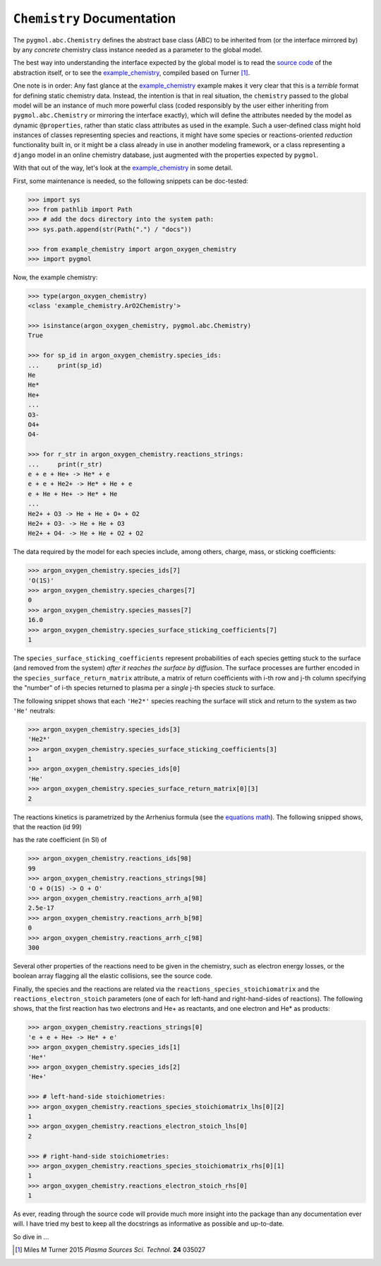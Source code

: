 ***************************
``Chemistry`` Documentation
***************************

The ``pygmol.abc.Chemistry`` defines the abstract base class (ABC) to be inherited from
(or the interface mirrored by) by any *concrete* chemistry class instance needed as a
parameter to the global model.

The best way into understanding the interface expected by the global model is to read
the `source code <https://github.com/hanicinecm/pygmol/blob/master/src/pygmol/abc.py>`_
of the abstraction itself, or to see the example_chemistry_, compiled based on
Turner [1]_.

One note is in order: Any fast glance at the example_chemistry_ example makes it very clear that
this is a *terrible* format for defining static chemistry data. Instead, the intention
is that in real situation, the ``chemistry`` passed to the global model will be an instance
of much more powerful class (coded responsibly by the user either inheriting from
``pygmol.abc.Chemistry`` or mirroring the interface exactly), which will define the
attributes needed by the model as dynamic ``@properties``, rather than static class
attributes as used in the example. Such a user-defined class might hold instances of
classes representing species and reactions, it might have some species or reactions-oriented
*reduction* functionality built in, or it might be a class already in use in another modeling
framework, or a class representing a ``django`` model in an online chemistry database, just
augmented with the properties expected by ``pygmol``.

With that out of the way, let's look at the example_chemistry_ in some detail.

First, some maintenance is needed, so the following snippets can be doc-tested:

.. code-block:: pycon

    >>> import sys
    >>> from pathlib import Path
    >>> # add the docs directory into the system path:
    >>> sys.path.append(str(Path(".") / "docs"))

    >>> from example_chemistry import argon_oxygen_chemistry
    >>> import pygmol

Now, the example chemistry:

.. code-block:: pycon

    >>> type(argon_oxygen_chemistry)
    <class 'example_chemistry.ArO2Chemistry'>

    >>> isinstance(argon_oxygen_chemistry, pygmol.abc.Chemistry)
    True

    >>> for sp_id in argon_oxygen_chemistry.species_ids:
    ...     print(sp_id)
    He
    He*
    He+
    ...
    O3-
    O4+
    O4-

    >>> for r_str in argon_oxygen_chemistry.reactions_strings:
    ...     print(r_str)
    e + e + He+ -> He* + e
    e + e + He2+ -> He* + He + e
    e + He + He+ -> He* + He
    ...
    He2+ + O3 -> He + He + O+ + O2
    He2+ + O3- -> He + He + O3
    He2+ + O4- -> He + He + O2 + O2


The data required by the model for each species include, among others, charge, mass, or
sticking coefficients:

.. code-block:: pycon

    >>> argon_oxygen_chemistry.species_ids[7]
    'O(1S)'
    >>> argon_oxygen_chemistry.species_charges[7]
    0
    >>> argon_oxygen_chemistry.species_masses[7]
    16.0
    >>> argon_oxygen_chemistry.species_surface_sticking_coefficients[7]
    1

The ``species_surface_sticking_coefficients`` represent probabilities of each species
getting stuck to the surface (and removed from the system) *after it reaches the surface by diffusion*.
The surface processes are further encoded in the ``species_surface_return_matrix`` attribute,
a matrix of return coefficients with i-th row and j-th column specifying the "number"
of i-th species returned to plasma per a *single* j-th species *stuck* to surface.

The following snippet shows that each ``'He2*'`` species reaching the surface will stick
and return to the system as two ``'He'`` neutrals:


.. code-block:: pycon

    >>> argon_oxygen_chemistry.species_ids[3]
    'He2*'
    >>> argon_oxygen_chemistry.species_surface_sticking_coefficients[3]
    1
    >>> argon_oxygen_chemistry.species_ids[0]
    'He'
    >>> argon_oxygen_chemistry.species_surface_return_matrix[0][3]
    2

The reactions kinetics is parametrized by the Arrhenius formula (see the
`equations math`_). The following snipped shows, that the reaction (id 99)

.. raw:: html

    O + O(<sup>1</sup>S) → O + O

has the rate coefficient (in SI) of

.. raw:: html

    <i>k<sub>99</sub></i> = 2.5x10<sup>-17</sup> (<i>T</i><sub>n</sub>/300K)<sup>0</sup> exp(-300/<i>T</i><sub>n</sub>)<br>
    <i>k<sub>99</sub></i> = 2.5x10<sup>-17</sup> exp(-300/<i>T</i><sub>n</sub>)

.. code-block:: pycon

    >>> argon_oxygen_chemistry.reactions_ids[98]
    99
    >>> argon_oxygen_chemistry.reactions_strings[98]
    'O + O(1S) -> O + O'
    >>> argon_oxygen_chemistry.reactions_arrh_a[98]
    2.5e-17
    >>> argon_oxygen_chemistry.reactions_arrh_b[98]
    0
    >>> argon_oxygen_chemistry.reactions_arrh_c[98]
    300

Several other properties of the reactions need to be given in the chemistry, such as
electron energy losses, or the boolean array flagging all the elastic collisions, see the
source code.

Finally, the species and the reactions are related via the ``reactions_species_stoichiomatrix``
and the ``reactions_electron_stoich`` parameters (one of each for left-hand and
right-hand-sides of reactions). The following shows, that the first
reaction has two electrons and He+ as reactants, and one electron and He* as products:

.. code-block:: pycon

    >>> argon_oxygen_chemistry.reactions_strings[0]
    'e + e + He+ -> He* + e'
    >>> argon_oxygen_chemistry.species_ids[1]
    'He*'
    >>> argon_oxygen_chemistry.species_ids[2]
    'He+'

    >>> # left-hand-side stoichiometries:
    >>> argon_oxygen_chemistry.reactions_species_stoichiomatrix_lhs[0][2]
    1
    >>> argon_oxygen_chemistry.reactions_electron_stoich_lhs[0]
    2

    >>> # right-hand-side stoichiometries:
    >>> argon_oxygen_chemistry.reactions_species_stoichiomatrix_rhs[0][1]
    1
    >>> argon_oxygen_chemistry.reactions_electron_stoich_rhs[0]
    1


As ever, reading through the source code will provide much more insight into the
package than any documentation ever will. I have tried my best to keep all the docstrings
as informative as possible and up-to-date.

So dive in ...

.. _example_chemistry: https://github.com/hanicinecm/pygmol/blob/master/docs/example_chemistry.py
.. _`equations math`: https://github.com/hanicinecm/pygmol/blob/master/docs/math.pdf

.. [1] Miles M Turner 2015 *Plasma Sources Sci. Technol.* **24** 035027